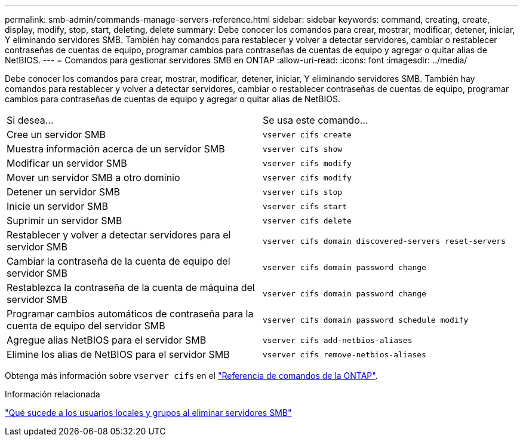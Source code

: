 ---
permalink: smb-admin/commands-manage-servers-reference.html 
sidebar: sidebar 
keywords: command, creating, create, display, modify, stop, start, deleting, delete 
summary: Debe conocer los comandos para crear, mostrar, modificar, detener, iniciar, Y eliminando servidores SMB. También hay comandos para restablecer y volver a detectar servidores, cambiar o restablecer contraseñas de cuentas de equipo, programar cambios para contraseñas de cuentas de equipo y agregar o quitar alias de NetBIOS. 
---
= Comandos para gestionar servidores SMB en ONTAP
:allow-uri-read: 
:icons: font
:imagesdir: ../media/


[role="lead"]
Debe conocer los comandos para crear, mostrar, modificar, detener, iniciar, Y eliminando servidores SMB. También hay comandos para restablecer y volver a detectar servidores, cambiar o restablecer contraseñas de cuentas de equipo, programar cambios para contraseñas de cuentas de equipo y agregar o quitar alias de NetBIOS.

|===


| Si desea... | Se usa este comando... 


 a| 
Cree un servidor SMB
 a| 
`vserver cifs create`



 a| 
Muestra información acerca de un servidor SMB
 a| 
`vserver cifs show`



 a| 
Modificar un servidor SMB
 a| 
`vserver cifs modify`



 a| 
Mover un servidor SMB a otro dominio
 a| 
`vserver cifs modify`



 a| 
Detener un servidor SMB
 a| 
`vserver cifs stop`



 a| 
Inicie un servidor SMB
 a| 
`vserver cifs start`



 a| 
Suprimir un servidor SMB
 a| 
`vserver cifs delete`



 a| 
Restablecer y volver a detectar servidores para el servidor SMB
 a| 
`vserver cifs domain discovered-servers reset-servers`



 a| 
Cambiar la contraseña de la cuenta de equipo del servidor SMB
 a| 
`vserver cifs domain password change`



 a| 
Restablezca la contraseña de la cuenta de máquina del servidor SMB
 a| 
`vserver cifs domain password change`



 a| 
Programar cambios automáticos de contraseña para la cuenta de equipo del servidor SMB
 a| 
`vserver cifs domain password schedule modify`



 a| 
Agregue alias NetBIOS para el servidor SMB
 a| 
`vserver cifs add-netbios-aliases`



 a| 
Elimine los alias de NetBIOS para el servidor SMB
 a| 
`vserver cifs remove-netbios-aliases`

|===
Obtenga más información sobre `vserver cifs` en el link:https://docs.netapp.com/us-en/ontap-cli/search.html?q=vserver+cifs["Referencia de comandos de la ONTAP"^].

.Información relacionada
link:local-users-groups-when-deleting-servers-concept.html["Qué sucede a los usuarios locales y grupos al eliminar servidores SMB"]
